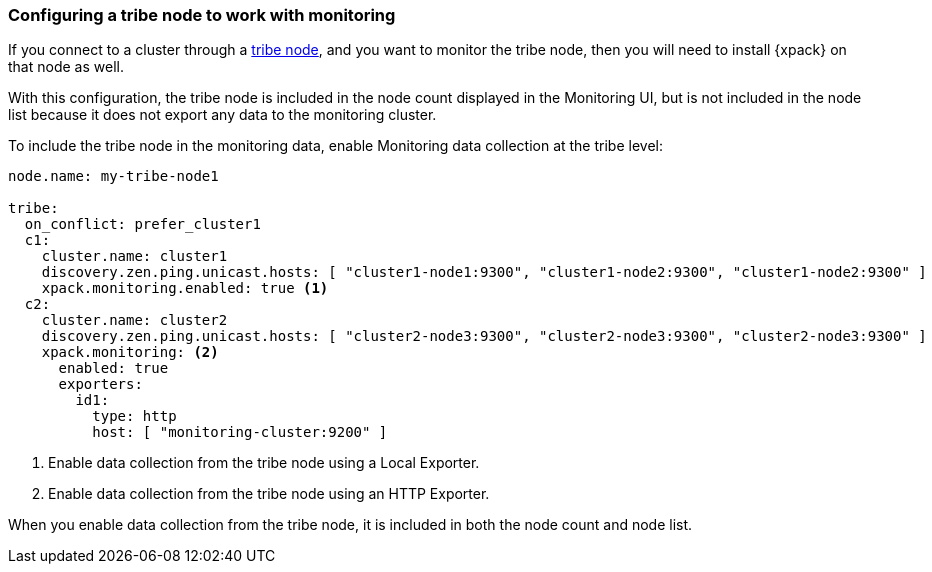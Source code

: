 [role="xpack"]
[[monitoring-tribe]]
=== Configuring a tribe node to work with monitoring

If you connect to a cluster through a <<modules-tribe,tribe node>>,
and you want to monitor the tribe node, then you will need to install {xpack} on
that node as well.

With this configuration, the tribe node is included in the node count displayed
in the Monitoring UI, but is not included in the node list because it does not
export any data to the monitoring cluster.

To include the tribe node in the monitoring data, enable Monitoring data
collection at the tribe level:

[source,yaml]
----------------------------------
node.name: my-tribe-node1

tribe:
  on_conflict: prefer_cluster1
  c1:
    cluster.name: cluster1
    discovery.zen.ping.unicast.hosts: [ "cluster1-node1:9300", "cluster1-node2:9300", "cluster1-node2:9300" ]
    xpack.monitoring.enabled: true <1>
  c2:
    cluster.name: cluster2
    discovery.zen.ping.unicast.hosts: [ "cluster2-node3:9300", "cluster2-node3:9300", "cluster2-node3:9300" ]
    xpack.monitoring: <2>
      enabled: true
      exporters:
        id1:
          type: http
          host: [ "monitoring-cluster:9200" ]
----------------------------------
<1> Enable data collection from the tribe node using a Local Exporter.
<2> Enable data collection from the tribe node using an HTTP Exporter.

When you enable data collection from the tribe node, it is included in both the
node count and node list.
